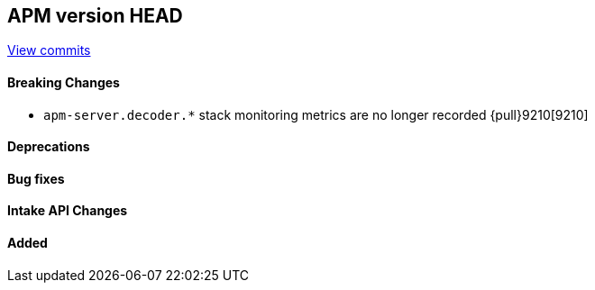 [[release-notes-head]]
== APM version HEAD

https://github.com/elastic/apm-server/compare/8.5\...main[View commits]

[float]
==== Breaking Changes
- `apm-server.decoder.*` stack monitoring metrics are no longer recorded {pull}9210[9210]

[float]
==== Deprecations

[float]
==== Bug fixes

[float]
==== Intake API Changes

[float]
==== Added
